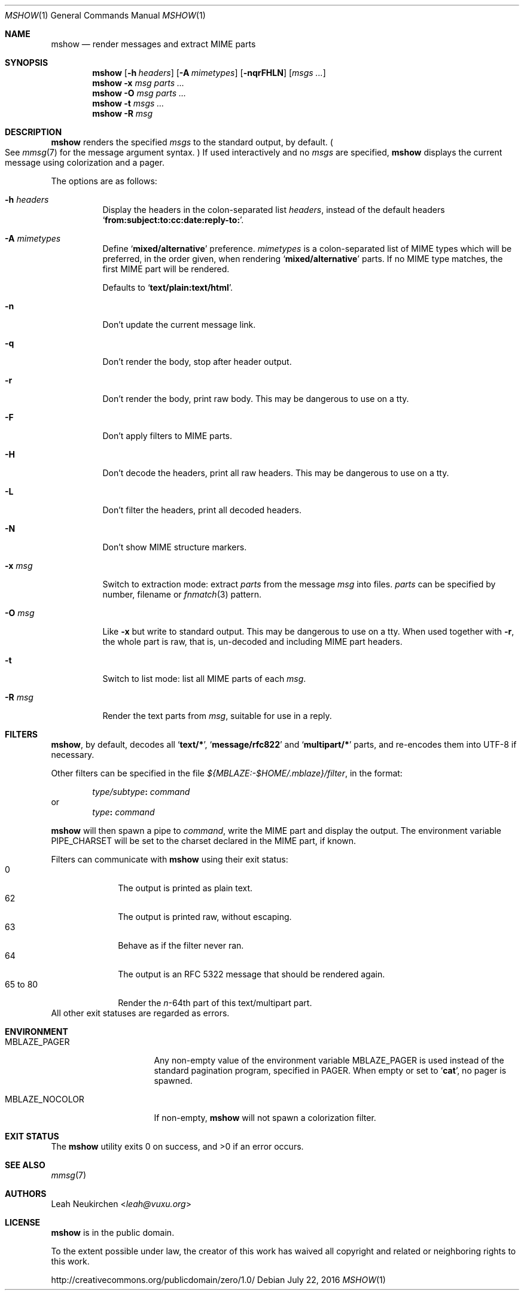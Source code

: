 .Dd July 22, 2016
.Dt MSHOW 1
.Os
.Sh NAME
.Nm mshow
.Nd render messages and extract MIME parts
.Sh SYNOPSIS
.Nm
.Op Fl h Ar headers
.Op Fl A Ar mimetypes
.Op Fl nqrFHLN
.Op Ar msgs\ ...
.Nm
.Fl x Ar msg
.Ar parts\ ...
.Nm
.Fl O Ar msg
.Ar parts\ ...
.Nm
.Fl t
.Ar msgs\ ...
.Nm
.Fl R
.Ar msg
.Sh DESCRIPTION
.Nm
renders the specified
.Ar msgs
to the standard output, by default.
.Po
See
.Xr mmsg 7
for the message argument syntax.
.Pc
If used interactively and no
.Ar msgs
are specified,
.Nm
displays the current message using colorization and a pager.
.Pp
The options are as follows:
.Bl -tag -width Ds
.It Fl h Ar headers
Display the headers in the colon-separated list
.Ar headers ,
instead of the default headers
.Sq Li from\&:subject\&:to\&:cc\&:date\&:reply\&-to\&: .
.It Fl A Ar mimetypes
Define
.Sq Li "mixed/alternative"
preference.
.Ar mimetypes
is a colon-separated list of
MIME types which will be preferred,
in the order given,
when rendering
.Sq Li "mixed/alternative"
parts.
If no MIME type matches, the first MIME part will be rendered.
.Pp
Defaults to
.Sq Li "text/plain:text/html" .
.It Fl n
Don't update the current message link.
.It Fl q
Don't render the body, stop after header output.
.It Fl r
Don't render the body, print raw body.
This may be dangerous to use on a tty.
.It Fl F
Don't apply filters to MIME parts.
.It Fl H
Don't decode the headers, print all raw headers.
This may be dangerous to use on a tty.
.It Fl L
Don't filter the headers, print all decoded headers.
.It Fl N
Don't show MIME structure markers.
.It Fl x Ar msg
Switch to extraction mode: extract
.Ar parts
from the message
.Ar msg
into files.
.Ar parts
can be specified by number, filename or
.Xr fnmatch 3
pattern.
.It Fl O Ar msg
Like
.Fl x
but write to standard output.
This may be dangerous to use on a tty.
When used together with
.Fl r ,
the whole part is raw,
that is,
un-decoded and including MIME part headers.
.It Fl t
Switch to list mode: list all MIME parts
of each
.Ar msg .
.It Fl R Ar msg
Render the text parts from
.Ar msg ,
suitable for use in a reply.
.El
.Sh FILTERS
.Nm ,
by default, decodes all
.Sq Li text/* ,
.Sq Li message/rfc822
and
.Sq Li multipart/*
parts,
and re-encodes them into UTF-8 if necessary.
.Pp
Other filters can be specified in the file
.Pa ${MBLAZE:-$HOME/.mblaze}/filter ,
in the format:
.Pp
.D1 Ar type/subtype Ns Li \&: Ar command
or
.D1 Ar type Ns Li \&: Ar command
.Pp
.Nm
will then spawn a pipe to
.Ar command ,
write the MIME part
and display the output.
The environment variable
.Ev PIPE_CHARSET
will be set to the charset declared in the MIME part,
if known.
.Pp
Filters can communicate with
.Nm
using their exit status:
.Bl -tag -compact -width 8n
.It 0
The output is printed as plain text.
.It 62
The output is printed raw, without escaping.
.It 63
Behave as if the filter never ran.
.It 64
The output is an RFC 5322 message that should be rendered again.
.It 65 to 80
Render the
.Va n Ns \&- Ns 64th
part of this text/multipart part.
.El
All other exit statuses are regarded as errors.
.Sh ENVIRONMENT
.Bl -tag -width MBLAZE_NOCOLOR
.It Ev MBLAZE_PAGER
Any non-empty value of the environment variable
.Ev MBLAZE_PAGER
is used instead of the standard pagination program, specified in
.Ev PAGER .
When empty or set to
.Sq Ic cat ,
no pager is spawned.
.It Ev MBLAZE_NOCOLOR
If non-empty,
.Nm
will not spawn a colorization filter.
.El
.Sh EXIT STATUS
.Ex -std
.Sh SEE ALSO
.Xr mmsg 7
.Sh AUTHORS
.An Leah Neukirchen Aq Mt leah@vuxu.org
.Sh LICENSE
.Nm
is in the public domain.
.Pp
To the extent possible under law,
the creator of this work
has waived all copyright and related or
neighboring rights to this work.
.Pp
.Lk http://creativecommons.org/publicdomain/zero/1.0/
